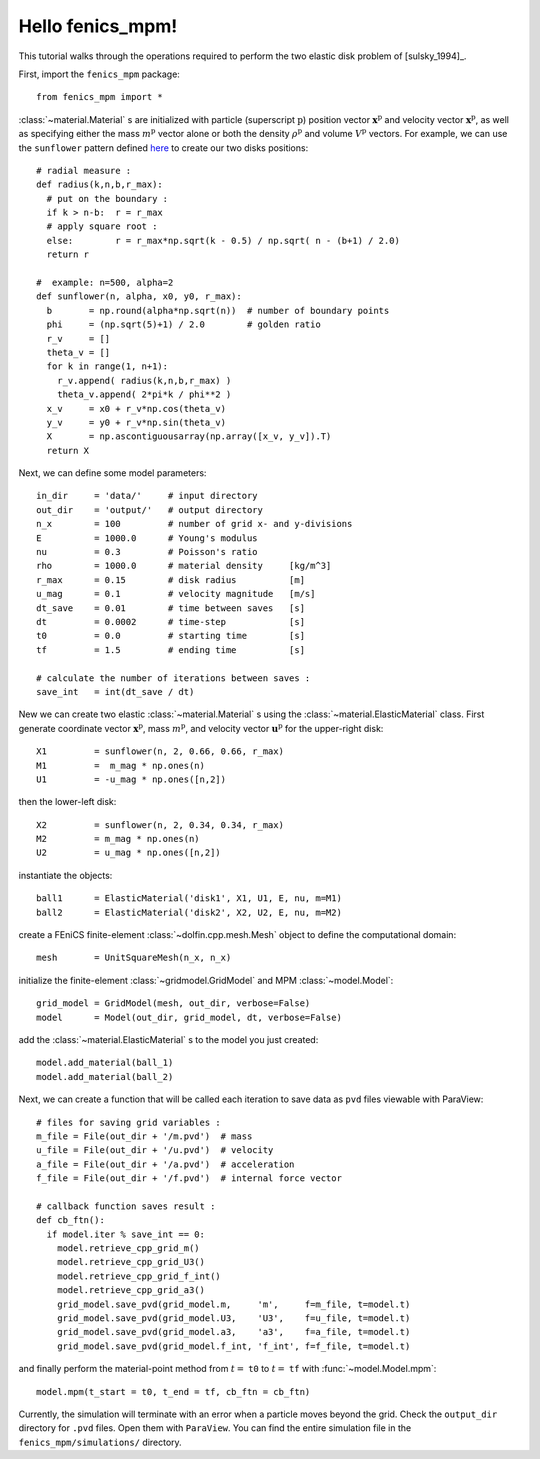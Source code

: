 Hello fenics_mpm!
=======================

This tutorial walks through the operations required to perform the two elastic disk problem of [sulsky_1994]_.

First, import the ``fenics_mpm`` package::

  from fenics_mpm import *

:class:`~material.Material` s are initialized with particle (superscript :math:`\mathrm{p}`) position vector :math:`\mathbf{x}^{\mathrm{p}}` and velocity vector :math:`\mathbf{x}^{\mathrm{p}}`, as well as specifying either the mass :math:`m^{\mathrm{p}}` vector alone or both the density :math:`\rho^{\mathrm{p}}` and volume :math:`V^{\mathrm{p}}` vectors.
For example, we can use the ``sunflower`` pattern defined `here <https://doi.org/10.1016/0025-5564(79)90080-4>`_ to create our two disks positions::

  # radial measure :  
  def radius(k,n,b,r_max):
    # put on the boundary :
    if k > n-b:  r = r_max
    # apply square root :
    else:        r = r_max*np.sqrt(k - 0.5) / np.sqrt( n - (b+1) / 2.0)
    return r
  
  #  example: n=500, alpha=2
  def sunflower(n, alpha, x0, y0, r_max):
    b       = np.round(alpha*np.sqrt(n))  # number of boundary points
    phi     = (np.sqrt(5)+1) / 2.0        # golden ratio
    r_v     = []
    theta_v = []
    for k in range(1, n+1):
      r_v.append( radius(k,n,b,r_max) )
      theta_v.append( 2*pi*k / phi**2 )
    x_v     = x0 + r_v*np.cos(theta_v)
    y_v     = y0 + r_v*np.sin(theta_v)
    X       = np.ascontiguousarray(np.array([x_v, y_v]).T)
    return X

Next, we can define some model parameters::

  in_dir     = 'data/'     # input directory
  out_dir    = 'output/'   # output directory
  n_x        = 100         # number of grid x- and y-divisions
  E          = 1000.0      # Young's modulus
  nu         = 0.3         # Poisson's ratio
  rho        = 1000.0      # material density     [kg/m^3]
  r_max      = 0.15        # disk radius          [m]
  u_mag      = 0.1         # velocity magnitude   [m/s]
  dt_save    = 0.01        # time between saves   [s]
  dt         = 0.0002      # time-step            [s]
  t0         = 0.0         # starting time        [s]
  tf         = 1.5         # ending time          [s]
  
  # calculate the number of iterations between saves :
  save_int   = int(dt_save / dt)

New we can create two elastic :class:`~material.Material` s using the :class:`~material.ElasticMaterial` class.
First generate coordinate vector :math:`\mathbf{x}^{\mathrm{p}}`, mass :math:`m^{\mathrm{p}}`, and velocity vector :math:`\mathbf{u}^{\mathrm{p}}` for the upper-right disk::

  X1         = sunflower(n, 2, 0.66, 0.66, r_max)
  M1         =  m_mag * np.ones(n)
  U1         = -u_mag * np.ones([n,2])

then the lower-left disk::
 
  X2         = sunflower(n, 2, 0.34, 0.34, r_max)
  M2         = m_mag * np.ones(n)
  U2         = u_mag * np.ones([n,2])

instantiate the objects::
 
  ball1      = ElasticMaterial('disk1', X1, U1, E, nu, m=M1)
  ball2      = ElasticMaterial('disk2', X2, U2, E, nu, m=M2)

create a FEniCS finite-element :class:`~dolfin.cpp.mesh.Mesh` object to define the computational domain::

  mesh       = UnitSquareMesh(n_x, n_x)
  
initialize the finite-element :class:`~gridmodel.GridModel` and MPM :class:`~model.Model`::

  grid_model = GridModel(mesh, out_dir, verbose=False)
  model      = Model(out_dir, grid_model, dt, verbose=False)

add the :class:`~material.ElasticMaterial` s to the model you just created::

  model.add_material(ball_1)
  model.add_material(ball_2)

Next, we can create a function that will be called each iteration to save data as ``pvd`` files viewable with ParaView::

  # files for saving grid variables :
  m_file = File(out_dir + '/m.pvd')  # mass
  u_file = File(out_dir + '/u.pvd')  # velocity
  a_file = File(out_dir + '/a.pvd')  # acceleration
  f_file = File(out_dir + '/f.pvd')  # internal force vector
   
  # callback function saves result :
  def cb_ftn():
    if model.iter % save_int == 0:
      model.retrieve_cpp_grid_m()
      model.retrieve_cpp_grid_U3()
      model.retrieve_cpp_grid_f_int()
      model.retrieve_cpp_grid_a3()
      grid_model.save_pvd(grid_model.m,     'm',     f=m_file, t=model.t)
      grid_model.save_pvd(grid_model.U3,    'U3',    f=u_file, t=model.t)
      grid_model.save_pvd(grid_model.a3,    'a3',    f=a_file, t=model.t)
      grid_model.save_pvd(grid_model.f_int, 'f_int', f=f_file, t=model.t)
  
and finally perform the material-point method from :math:`t =` ``t0`` to :math:`t =` ``tf`` with :func:`~model.Model.mpm`::

  model.mpm(t_start = t0, t_end = tf, cb_ftn = cb_ftn)

Currently, the simulation will terminate with an error when a particle moves beyond the grid.  Check the ``output_dir`` directory for ``.pvd`` files.  Open them with ``ParaView``.  You can find the entire simulation file in the ``fenics_mpm/simulations/`` directory.




